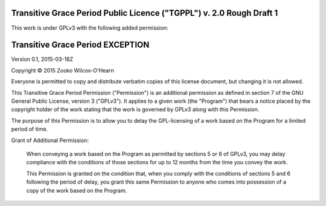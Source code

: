 ﻿.. -*- coding: utf-8-with-signature-unix; fill-column: 73; -*-

=====================================================================
Transitive Grace Period Public Licence ("TGPPL") v. 2.0 Rough Draft 1
=====================================================================

This work is under GPLv3 with the following added permission:

=================================
Transitive Grace Period EXCEPTION
=================================

Version 0.1, 2015-03-18Z

Copyright © 2015 Zooko Wilcox-O'Hearn

Everyone is permitted to copy and distribute verbatim copies of this
license document, but changing it is not allowed.

This Transitive Grace Period Permission ("Permission") is an additional
permission as defined in section 7 of the GNU General Public License, 
version 3 ("GPLv3"). It applies to a given work (the "Program") that 
bears a notice placed by the copyright holder of the work stating that 
the work is governed by GPLv3 along with this Permission.

The purpose of this Permission is to allow you to delay the GPL-licensing 
of a work based on the Program for a limited period of time.

Grant of Additional Permission:

   When conveying a work based on the Program as permitted by sections 5 
   or 6 of GPLv3, you may delay compliance with the conditions of those 
   sections for up to 12 months from the time you convey the work.
   
   This Permission is granted on the condition that, when you comply with
   the conditions of sections 5 and 6 following the period of delay, you 
   grant this same Permission to anyone who comes into possession of a 
   copy of the work based on the Program.
